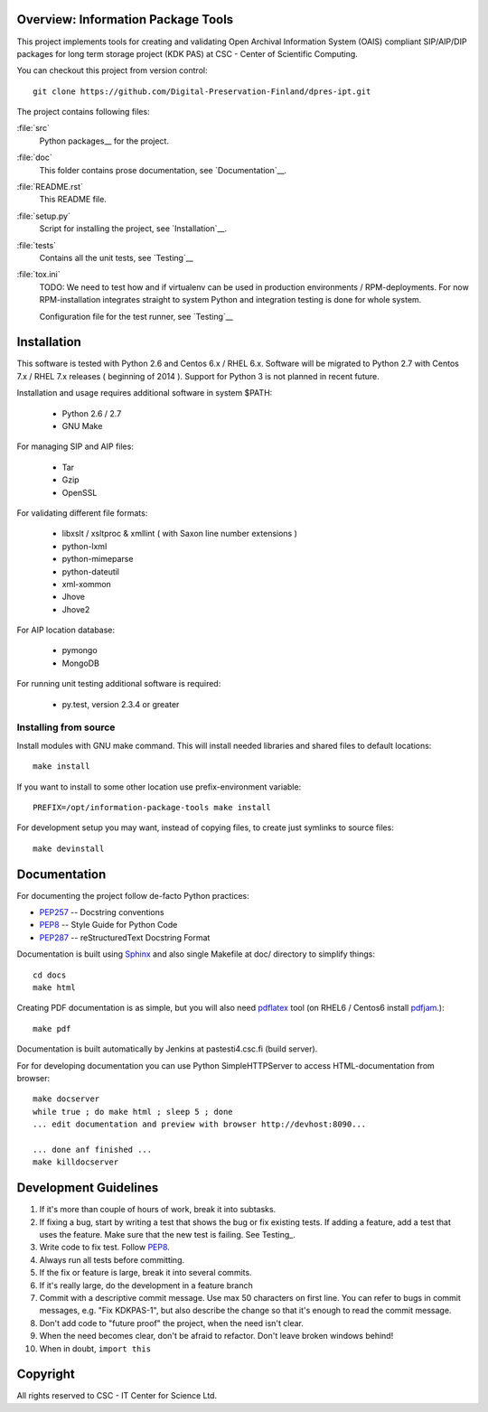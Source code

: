 Overview: Information Package Tools
=======================================

This project implements tools for creating and validating Open Archival Information System (OAIS) compliant SIP/AIP/DIP packages for long term storage project (KDK PAS) at CSC - Center of Scientific Computing.

You can checkout this project from version control::

        git clone https://github.com/Digital-Preservation-Finland/dpres-ipt.git

The project contains following files:

:file:`src`
    Python packages__ for the project.

:file:`doc`
    This folder contains prose documentation, see `Documentation`__.

:file:`README.rst`
    This README file.

:file:`setup.py`
    Script for installing the project, see `Installation`__.

:file:`tests`
    Contains all the unit tests, see `Testing`__

:file:`tox.ini`
    TODO: We need to test how and if virtualenv can be used in production environments / RPM-deployments. For now RPM-installation integrates straight to system Python and integration testing is done for whole system.

    Configuration file for the test runner, see `Testing`__

__ http://docs.python.org/tutorial/modules.html#packages
__ http://tox.readthedocs.org/en/latest/


Installation
============

This software is tested with Python 2.6 and Centos 6.x / RHEL 6.x. Software will be migrated to Python 2.7 with Centos 7.x / RHEL 7.x releases ( beginning of 2014 ).
Support for Python 3 is not planned in recent future.

Installation and usage requires additional software in system $PATH:

        * Python 2.6 / 2.7
        * GNU Make

For managing SIP and AIP files:

        * Tar
        * Gzip
        * OpenSSL

For validating different file formats:

        * libxslt / xsltproc & xmllint ( with Saxon line number extensions )
        * python-lxml
        * python-mimeparse
        * python-dateutil
        * xml-xommon
        * Jhove
        * Jhove2

For AIP location database:

        * pymongo
        * MongoDB

For running unit testing additional software is required:

        * py.test, version 2.3.4 or greater
          

Installing from source
***********************

Install modules with GNU make command. This will install needed libraries and shared files to default locations::

        make install

If you want to install to some other location use prefix-environment variable::

        PREFIX=/opt/information-package-tools make install

For development setup you may want, instead of copying files, to create just symlinks to source files::

        make devinstall

Documentation
=============

For documenting the project follow de-facto Python practices:

* PEP257_ -- Docstring conventions
* PEP8_ -- Style Guide for Python Code
* PEP287_ -- reStructuredText Docstring Format

.. _PEP257: http://www.python.org/dev/peps/pep-0257/
.. _PEP8: http://www.python.org/dev/peps/pep-0008/
.. _PEP287: http://www.python.org/dev/peps/pep-0287/

Documentation is built using Sphinx_ and also single Makefile at doc/ directory to simplify things::

        cd docs
        make html

Creating PDF documentation is as simple, but you will also need pdflatex_ tool (on RHEL6 / Centos6 install pdfjam_.)::

        make pdf

.. _Sphinx: http://sphinx.pocoo.org
.. _pdflatex: http://www.tug.org/applications/pdftex/
.. _pdfjam: http://freecode.com/projects/pdfjam


Documentation is built automatically by Jenkins at pastesti4.csc.fi (build server).

For for developing documentation you can use Python SimpleHTTPServer to access HTML-documentation from browser::

    make docserver
    while true ; do make html ; sleep 5 ; done
    ... edit documentation and preview with browser http://devhost:8090...

    ... done anf finished ...
    make killdocserver

Development Guidelines
======================

#. If it's more than couple of hours of work, break it into subtasks.
#. If fixing a bug, start by writing a test that shows the bug or fix existing tests.
   If adding a feature, add a test that uses the feature.
   Make sure that the new test is failing. See Testing_.
#. Write code to fix test. Follow PEP8_.
#. Always run all tests before committing.
#. If the fix or feature is large, break it into several commits.
#. If it's really large, do the development in a feature branch
#. Commit with a descriptive commit message. Use max 50 characters on first line.
   You can refer to bugs in commit messages, e.g. "Fix KDKPAS-1", but
   also describe the change so that it's enough to read the commit message.
#. Don't add code to "future proof" the project, when the need isn't clear.
#. When the need becomes clear, don't be afraid to refactor. Don't leave
   broken windows behind!
#. When in doubt, ``import this``

.. _PEP8: http://www.python.org/dev/peps/pep-0008/

.. seealso::

    `Mozilla's commit guide <https://developer.mozilla.org/en-US/docs/Developer_Guide/Committing_Rules_and_Responsibilities>`_
        explains how to write good commit messages.

    `Jacob Kaplan-Moss' presentation <http://blip.tv/pycon-us-videos-2009-2010-2011/pycon-2011-writing-great-documentation-4899042>`_
        shows the qualities of good documentation.

Copyright
======================
All rights reserved to CSC - IT Center for Science Ltd. 
